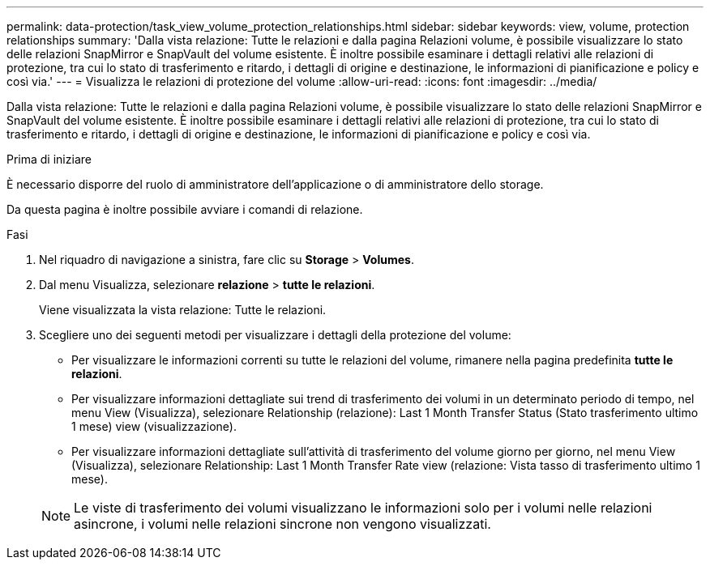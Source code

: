 ---
permalink: data-protection/task_view_volume_protection_relationships.html 
sidebar: sidebar 
keywords: view, volume, protection relationships 
summary: 'Dalla vista relazione: Tutte le relazioni e dalla pagina Relazioni volume, è possibile visualizzare lo stato delle relazioni SnapMirror e SnapVault del volume esistente. È inoltre possibile esaminare i dettagli relativi alle relazioni di protezione, tra cui lo stato di trasferimento e ritardo, i dettagli di origine e destinazione, le informazioni di pianificazione e policy e così via.' 
---
= Visualizza le relazioni di protezione del volume
:allow-uri-read: 
:icons: font
:imagesdir: ../media/


[role="lead"]
Dalla vista relazione: Tutte le relazioni e dalla pagina Relazioni volume, è possibile visualizzare lo stato delle relazioni SnapMirror e SnapVault del volume esistente. È inoltre possibile esaminare i dettagli relativi alle relazioni di protezione, tra cui lo stato di trasferimento e ritardo, i dettagli di origine e destinazione, le informazioni di pianificazione e policy e così via.

.Prima di iniziare
È necessario disporre del ruolo di amministratore dell'applicazione o di amministratore dello storage.

Da questa pagina è inoltre possibile avviare i comandi di relazione.

.Fasi
. Nel riquadro di navigazione a sinistra, fare clic su *Storage* > *Volumes*.
. Dal menu Visualizza, selezionare *relazione* > *tutte le relazioni*.
+
Viene visualizzata la vista relazione: Tutte le relazioni.

. Scegliere uno dei seguenti metodi per visualizzare i dettagli della protezione del volume:
+
** Per visualizzare le informazioni correnti su tutte le relazioni del volume, rimanere nella pagina predefinita *tutte le relazioni*.
** Per visualizzare informazioni dettagliate sui trend di trasferimento dei volumi in un determinato periodo di tempo, nel menu View (Visualizza), selezionare Relationship (relazione): Last 1 Month Transfer Status (Stato trasferimento ultimo 1 mese) view (visualizzazione).
** Per visualizzare informazioni dettagliate sull'attività di trasferimento del volume giorno per giorno, nel menu View (Visualizza), selezionare Relationship: Last 1 Month Transfer Rate view (relazione: Vista tasso di trasferimento ultimo 1 mese).


+
[NOTE]
====
Le viste di trasferimento dei volumi visualizzano le informazioni solo per i volumi nelle relazioni asincrone, i volumi nelle relazioni sincrone non vengono visualizzati.

====

